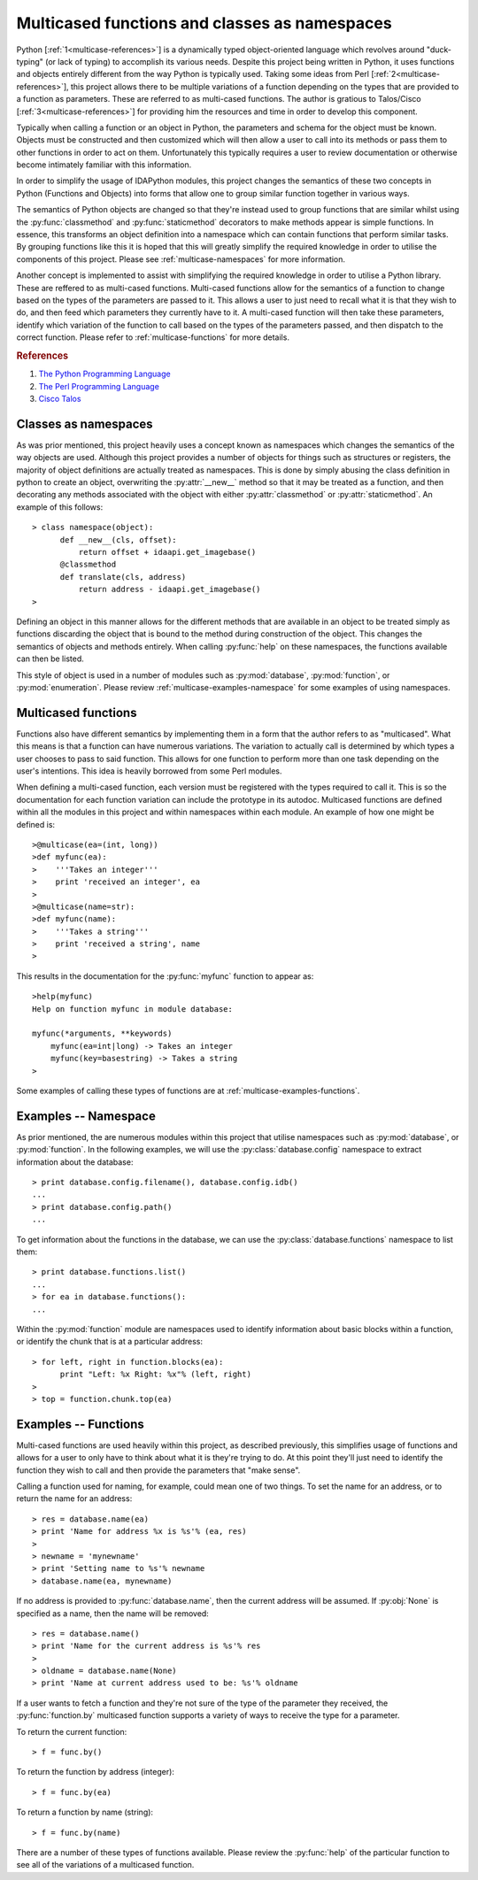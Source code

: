 .. _multicase-intro:

Multicased functions and classes as namespaces
==============================================

Python [:ref:`1<multicase-references>`] is a dynamically typed object-oriented language
which revolves around "duck-typing" (or lack of typing) to accomplish its
various needs. Despite this project being written in Python, it uses
functions and objects entirely different from the way Python is typically
used.  Taking some ideas from Perl [:ref:`2<multicase-references>`], this project
allows there to be multiple variations of a function depending on the types
that are provided to a function as parameters. These are referred to as
multi-cased functions. The author is gratious to Talos/Cisco [:ref:`3<multicase-references>`] 
for providing him the resources and time in order to develop this component.

Typically when calling a function or an object in Python, the parameters and
schema for the object must be known. Objects must be constructed and then
customized which will then allow a user to call into its methods or pass them
to other functions in order to act on them. Unfortunately this typically
requires a user to review documentation or otherwise become intimately familiar
with this information.

In order to simplify the usage of IDAPython modules, this project changes
the semantics of these two concepts in Python (Functions and Objects) into
forms that allow one to group similar function together in various ways.

The semantics of Python objects are changed so that they're instead used
to group functions that are similar whilst using the :py:func:`classmethod` and
:py:func:`staticmethod` decorators to make methods appear is simple functions.
In essence, this transforms an object definition into a namespace which can
contain functions that perform similar tasks. By grouping functions like this
it is hoped that this will greatly simplify the required knowledge in order
to utilise the components of this project. Please see :ref:`multicase-namespaces` for
more information.

Another concept is implemented to assist with simplifying the required knowledge
in order to utilise a Python library. These are reffered to as multi-cased
functions. Multi-cased functions allow for the semantics of a function to change
based on the types of the parameters are passed to it. This allows a user to
just need to recall what it is that they wish to do, and then feed which
parameters they currently have to it. A multi-cased function will then take
these parameters, identify which variation of the function to call based on the
types of the parameters passed, and then dispatch to the correct function. Please
refer to :ref:`multicase-functions` for more details.

.. _multicase-references:
.. rubric:: References

1. `The Python Programming Language <https://www.python.org/>`_
2. `The Perl Programming Language <https://www.perl.org/about.html/>`_
3. `Cisco Talos <https://www.talosintelligence.com/about>`_

.. _multicase-namespaces:

---------------------
Classes as namespaces
---------------------

As was prior mentioned, this project heavily uses a concept known as namespaces
which changes the semantics of the way objects are used. Although this project
provides a number of objects for things such as structures or registers, the
majority of object definitions are actually treated as namespaces. This is done
by simply abusing the class definition in python to create an object, overwriting
the :py:attr:`__new__` method so that it may be treated as a function, and then
decorating any methods associated with the object with either :py:attr:`classmethod`
or :py:attr:`staticmethod`. An example of this follows::

   > class namespace(object):
         def __new__(cls, offset):
             return offset + idaapi.get_imagebase()
         @classmethod
         def translate(cls, address)
             return address - idaapi.get_imagebase()
   >

Defining an object in this manner allows for the different methods that are
available in an object to be treated simply as functions discarding the object
that is bound to the method during construction of the object. This changes
the semantics of objects and methods entirely. When calling :py:func:`help` on
these namespaces, the functions available can then be listed.

This style of object is used in a number of modules such as :py:mod:`database`,
:py:mod:`function`, or :py:mod:`enumeration`. Please review :ref:`multicase-examples-namespace`
for some examples of using namespaces.

.. _multicase-functions:

--------------------
Multicased functions
--------------------

Functions also have different semantics by implementing them in a form that the
author refers to as "multicased". What this means is that a function can have
numerous variations. The variation to actually call is determined by which types
a user chooses to pass to said function. This allows for one function to perform
more than one task depending on the user's intentions. This idea is heavily
borrowed from some Perl modules.

When defining a multi-cased function, each version must be registered with the
types required to call it. This is so the documentation for each function
variation can include the prototype in its autodoc. Multicased functions are
defined within all the modules in this project and within namespaces within each
module. An example of how one might be defined is::

   >@multicase(ea=(int, long))
   >def myfunc(ea):
   >    '''Takes an integer'''
   >    print 'received an integer', ea
   >
   >@multicase(name=str):
   >def myfunc(name):
   >    '''Takes a string'''
   >    print 'received a string', name
   >

This results in the documentation for the :py:func:`myfunc` function to appear
as::

   >help(myfunc)
   Help on function myfunc in module database:

   myfunc(*arguments, **keywords)
       myfunc(ea=int|long) -> Takes an integer
       myfunc(key=basestring) -> Takes a string
   >
   
Some examples of calling these types of functions are at :ref:`multicase-examples-functions`.

.. _multicase-examples-namespace:

---------------------
Examples -- Namespace
---------------------

As prior mentioned, the are numerous modules within this project that utilise
namespaces such as :py:mod:`database`, or :py:mod:`function`. In the following
examples, we will use the :py:class:`database.config` namespace to extract
information about the database::

   > print database.config.filename(), database.config.idb()
   ...
   > print database.config.path()
   ...

To get information about the functions in the database, we can use the
:py:class:`database.functions` namespace to list them::

   > print database.functions.list()
   ...
   > for ea in database.functions():
   ...

Within the :py:mod:`function` module are namespaces used to identify information
about basic blocks within a function, or identify the chunk that is at a particular
address::

    > for left, right in function.blocks(ea):
          print "Left: %x Right: %x"% (left, right)
    >
    > top = function.chunk.top(ea)

.. _multicase-examples-functions:

---------------------
Examples -- Functions
---------------------

Multi-cased functions are used heavily within this project, as described
previously, this simplifies usage of functions and allows for a user to
only have to think about what it is they're trying to do. At this point they'll
just need to identify the function they wish to call and then provide the
parameters that "make sense".

Calling a function used for naming, for example, could mean one of two things.
To set the name for an address, or to return the name for an address::

   > res = database.name(ea)
   > print 'Name for address %x is %s'% (ea, res)
   >
   > newname = 'mynewname'
   > print 'Setting name to %s'% newname
   > database.name(ea, mynewname)

If no address is provided to :py:func:`database.name`, then the current address
will be assumed. If :py:obj:`None` is specified as a name, then the name will
be removed::

   > res = database.name()
   > print 'Name for the current address is %s'% res
   >
   > oldname = database.name(None)
   > print 'Name at current address used to be: %s'% oldname 

If a user wants to fetch a function and they're not sure of the type of the
parameter they received, the :py:func:`function.by` multicased function supports
a variety of ways to receive the type for a parameter.

To return the current function::

   > f = func.by()

To return the function by address (integer)::

   > f = func.by(ea)

To return a function by name (string)::

   > f = func.by(name)

There are a number of these types of functions available. Please review the
:py:func:`help` of the particular function to see all of the variations of
a multicased function.
